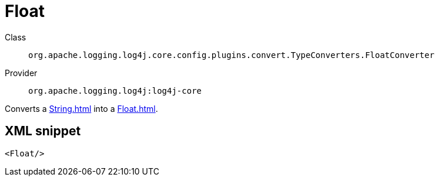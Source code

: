 ////
Licensed to the Apache Software Foundation (ASF) under one or more
contributor license agreements. See the NOTICE file distributed with
this work for additional information regarding copyright ownership.
The ASF licenses this file to You under the Apache License, Version 2.0
(the "License"); you may not use this file except in compliance with
the License. You may obtain a copy of the License at

    https://www.apache.org/licenses/LICENSE-2.0

Unless required by applicable law or agreed to in writing, software
distributed under the License is distributed on an "AS IS" BASIS,
WITHOUT WARRANTIES OR CONDITIONS OF ANY KIND, either express or implied.
See the License for the specific language governing permissions and
limitations under the License.
////
[#org_apache_logging_log4j_core_config_plugins_convert_TypeConverters_FloatConverter]
= Float

Class:: `org.apache.logging.log4j.core.config.plugins.convert.TypeConverters.FloatConverter`
Provider:: `org.apache.logging.log4j:log4j-core`

Converts a xref:String.adoc[] into a xref:Float.adoc[].

[#org_apache_logging_log4j_core_config_plugins_convert_TypeConverters_FloatConverter-XML-snippet]
== XML snippet
[source, xml]
----
<Float/>
----
